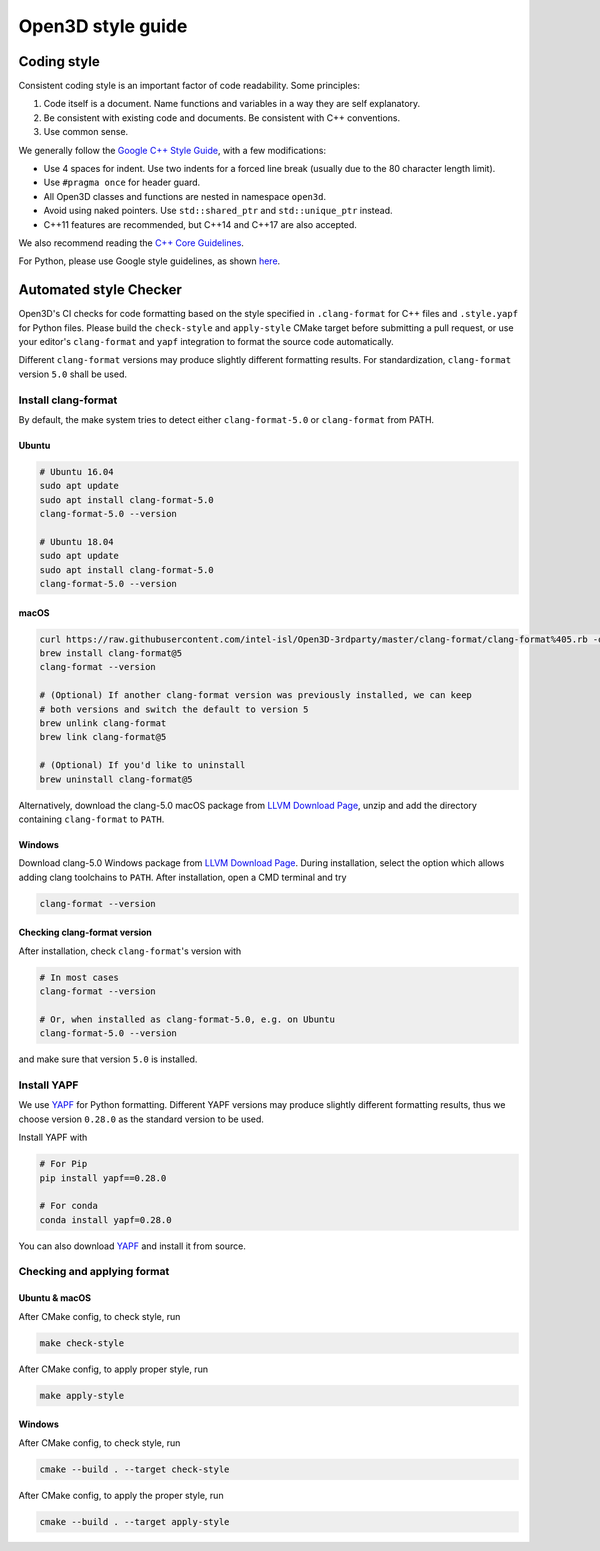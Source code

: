 .. _style_guide:

Open3D style guide
#####################

Coding style
=============

Consistent coding style is an important factor of code readability. Some principles:

1. Code itself is a document. Name functions and variables in a way they are self explanatory.
2. Be consistent with existing code and documents. Be consistent with C++ conventions.
3. Use common sense.

We generally follow the `Google C++ Style Guide <https://google.github.io/styleguide/cppguide.html>`_, with a few modifications:

* Use 4 spaces for indent. Use two indents for a forced line break (usually due to the 80 character length limit).
* Use ``#pragma once`` for header guard.
* All Open3D classes and functions are nested in namespace ``open3d``.
* Avoid using naked pointers. Use ``std::shared_ptr`` and ``std::unique_ptr`` instead.
* C++11 features are recommended, but C++14 and C++17 are also accepted.

We also recommend reading the `C++ Core Guidelines <https://github.com/isocpp/CppCoreGuidelines/blob/master/CppCoreGuidelines.md>`_.

For Python, please use Google style guidelines, as shown `here <http://google.github.io/styleguide/pyguide.html>`_.


Automated style Checker
========================

Open3D's CI checks for code formatting based on the style specified in
``.clang-format`` for C++ files and ``.style.yapf`` for Python files.
Please build the ``check-style`` and ``apply-style``
CMake target before submitting a pull request, or use your editor's
``clang-format`` and ``yapf`` integration to format the source code automatically.

Different ``clang-format`` versions may produce slightly different
formatting results. For standardization, ``clang-format`` version
``5.0`` shall be used.

.. _1-installing-clang-format-50:

Install clang-format
--------------------

By default, the make system tries to detect either ``clang-format-5.0``
or ``clang-format`` from PATH.

.. _11-ubuntu:

Ubuntu
~~~~~~~~~~

.. code:: bash

   # Ubuntu 16.04
   sudo apt update
   sudo apt install clang-format-5.0
   clang-format-5.0 --version

   # Ubuntu 18.04
   sudo apt update
   sudo apt install clang-format-5.0
   clang-format-5.0 --version

.. _12-macos:

macOS
~~~~~~~~~

.. code:: bash

   curl https://raw.githubusercontent.com/intel-isl/Open3D-3rdparty/master/clang-format/clang-format%405.rb -o $(brew --repo)/Library/Taps/homebrew/homebrew-core/Formula/clang-format@5.rb
   brew install clang-format@5
   clang-format --version

   # (Optional) If another clang-format version was previously installed, we can keep
   # both versions and switch the default to version 5
   brew unlink clang-format
   brew link clang-format@5

   # (Optional) If you'd like to uninstall
   brew uninstall clang-format@5

Alternatively, download the clang-5.0 macOS package from `LLVM Download Page`_,
unzip and add the directory containing ``clang-format`` to ``PATH``.

.. _13-windows:

Windows
~~~~~~~~~~~

Download clang-5.0 Windows package from `LLVM Download Page`_. During
installation, select the option which allows adding clang toolchains to
``PATH``. After installation, open a CMD terminal and try

.. code:: batch

   clang-format --version


.. _14-check-version:

Checking clang-format version
~~~~~~~~~~~~~~~~~~~~~~~~~~~~~~~~~~

After installation, check ``clang-format``'s version with

.. code:: bash

   # In most cases
   clang-format --version

   # Or, when installed as clang-format-5.0, e.g. on Ubuntu
   clang-format-5.0 --version

and make sure that version ``5.0`` is installed.


.. _2-install-yapf:

Install YAPF
-------------------------------

We use `YAPF <https://github.com/google/yapf.git>`_ for Python formatting.
Different YAPF versions may produce slightly different formatting results, thus
we choose version ``0.28.0`` as the standard version to be used.

Install YAPF with

.. code:: bash

   # For Pip
   pip install yapf==0.28.0

   # For conda
   conda install yapf=0.28.0

You can also download `YAPF <https://github.com/google/yapf.git>`_ and install
it from source.


.. _3-checking-and-applying-format:

Checking and applying format
-------------------------------

.. _31-ubuntu--macos:

Ubuntu & macOS
~~~~~~~~~~~~~~~~~~

After CMake config, to check style, run

.. code:: bash

   make check-style

After CMake config, to apply proper style, run

.. code:: bash

   make apply-style

.. _32-windows:

Windows
~~~~~~~~~~~

After CMake config, to check style, run

.. code:: batch

   cmake --build . --target check-style

After CMake config, to apply the proper style, run

.. code:: batch

   cmake --build . --target apply-style

.. _LLVM Download Page: http://releases.llvm.org/download.html
